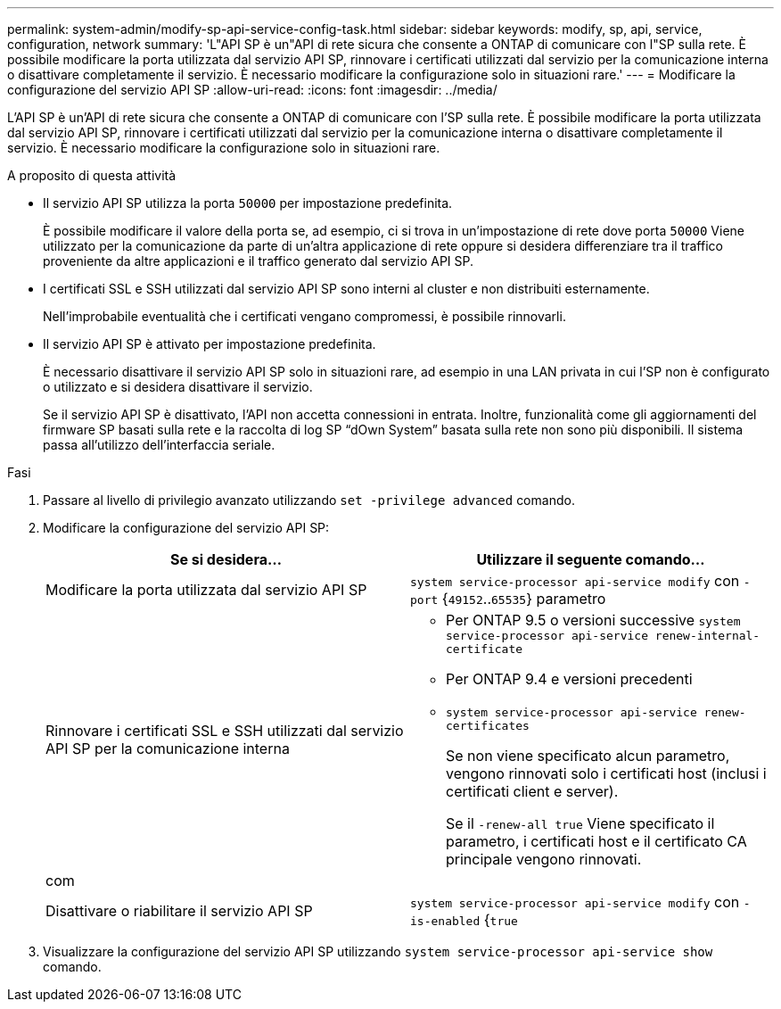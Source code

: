 ---
permalink: system-admin/modify-sp-api-service-config-task.html 
sidebar: sidebar 
keywords: modify, sp, api, service, configuration, network 
summary: 'L"API SP è un"API di rete sicura che consente a ONTAP di comunicare con l"SP sulla rete. È possibile modificare la porta utilizzata dal servizio API SP, rinnovare i certificati utilizzati dal servizio per la comunicazione interna o disattivare completamente il servizio. È necessario modificare la configurazione solo in situazioni rare.' 
---
= Modificare la configurazione del servizio API SP
:allow-uri-read: 
:icons: font
:imagesdir: ../media/


[role="lead"]
L'API SP è un'API di rete sicura che consente a ONTAP di comunicare con l'SP sulla rete. È possibile modificare la porta utilizzata dal servizio API SP, rinnovare i certificati utilizzati dal servizio per la comunicazione interna o disattivare completamente il servizio. È necessario modificare la configurazione solo in situazioni rare.

.A proposito di questa attività
* Il servizio API SP utilizza la porta `50000` per impostazione predefinita.
+
È possibile modificare il valore della porta se, ad esempio, ci si trova in un'impostazione di rete dove porta `50000` Viene utilizzato per la comunicazione da parte di un'altra applicazione di rete oppure si desidera differenziare tra il traffico proveniente da altre applicazioni e il traffico generato dal servizio API SP.

* I certificati SSL e SSH utilizzati dal servizio API SP sono interni al cluster e non distribuiti esternamente.
+
Nell'improbabile eventualità che i certificati vengano compromessi, è possibile rinnovarli.

* Il servizio API SP è attivato per impostazione predefinita.
+
È necessario disattivare il servizio API SP solo in situazioni rare, ad esempio in una LAN privata in cui l'SP non è configurato o utilizzato e si desidera disattivare il servizio.

+
Se il servizio API SP è disattivato, l'API non accetta connessioni in entrata. Inoltre, funzionalità come gli aggiornamenti del firmware SP basati sulla rete e la raccolta di log SP "`dOwn System`" basata sulla rete non sono più disponibili. Il sistema passa all'utilizzo dell'interfaccia seriale.



.Fasi
. Passare al livello di privilegio avanzato utilizzando `set -privilege advanced` comando.
. Modificare la configurazione del servizio API SP:
+
|===
| Se si desidera... | Utilizzare il seguente comando... 


 a| 
Modificare la porta utilizzata dal servizio API SP
 a| 
`system service-processor api-service modify` con `-port` {`49152`..`65535`} parametro



 a| 
Rinnovare i certificati SSL e SSH utilizzati dal servizio API SP per la comunicazione interna
 a| 
** Per ONTAP 9.5 o versioni successive `system service-processor api-service renew-internal-certificate`
** Per ONTAP 9.4 e versioni precedenti
** `system service-processor api-service renew-certificates`
+
Se non viene specificato alcun parametro, vengono rinnovati solo i certificati host (inclusi i certificati client e server).

+
Se il `-renew-all true` Viene specificato il parametro, i certificati host e il certificato CA principale vengono rinnovati.





 a| 
com
 a| 



 a| 
Disattivare o riabilitare il servizio API SP
 a| 
`system service-processor api-service modify` con `-is-enabled` {`true`|`false`} parametro

|===
. Visualizzare la configurazione del servizio API SP utilizzando `system service-processor api-service show` comando.

